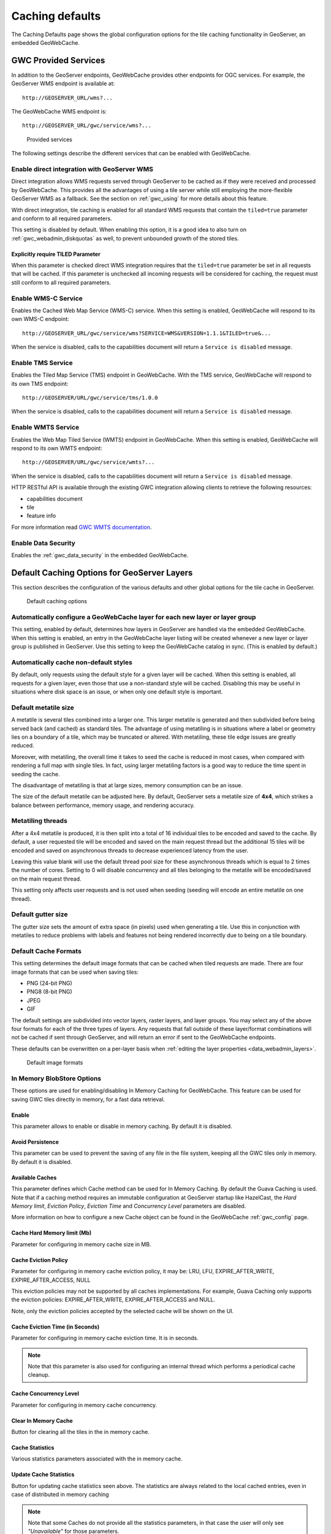 .. _gwc_webadmin_defaults:

Caching defaults
================

The Caching Defaults page shows the global configuration options for the tile caching functionality in GeoServer, an embedded GeoWebCache.

GWC Provided Services
---------------------

In addition to the GeoServer endpoints, GeoWebCache provides other endpoints for OGC services. For example, the GeoServer WMS endpoint is available at::

  http://GEOSERVER_URL/wms?...

The GeoWebCache WMS endpoint is::

  http://GEOSERVER_URL/gwc/service/wms?...

.. figure:: img/defaults_services.png

   Provided services

The following settings describe the different services that can be enabled with GeoWebCache.

Enable direct integration with GeoServer WMS
~~~~~~~~~~~~~~~~~~~~~~~~~~~~~~~~~~~~~~~~~~~~

Direct integration allows WMS requests served through GeoServer to be cached as if they were received and processed by GeoWebCache. This provides all the advantages of using a tile server while still employing the more-flexible GeoServer WMS as a fallback. See the section on :ref:`gwc_using` for more details about this feature.

With direct integration, tile caching is enabled for all standard WMS requests that contain the ``tiled=true`` parameter and conform to all required parameters.

This setting is disabled by default. When enabling this option, it is a good idea to also turn on :ref:`gwc_webadmin_diskquotas` as well, to prevent unbounded growth of the stored tiles.

Explicitly require TILED Parameter
``````````````````````````````````
When this parameter is checked direct WMS integration requires that the ``tiled=true`` parameter be set in all requests that will be cached. If this parameter is unchecked all incoming requests will be considered for caching, the request must still conform to all required parameters.



Enable WMS-C Service
~~~~~~~~~~~~~~~~~~~~

Enables the Cached Web Map Service (WMS-C) service. When this setting is enabled, GeoWebCache will respond to its own WMS-C endpoint::

  http://GEOSERVER_URL/gwc/service/wms?SERVICE=WMS&VERSION=1.1.1&TILED=true&...

When the service is disabled, calls to the capabilities document will return a ``Service is disabled`` message.

Enable TMS Service
~~~~~~~~~~~~~~~~~~

Enables the Tiled Map Service (TMS) endpoint in GeoWebCache. With the TMS service, GeoWebCache will respond to its own TMS endpoint::

  http://GEOSERVER/URL/gwc/service/tms/1.0.0

When the service is disabled, calls to the capabilities document will return a ``Service is disabled`` message.

Enable WMTS Service
~~~~~~~~~~~~~~~~~~~

Enables the Web Map Tiled Service (WMTS) endpoint in GeoWebCache. When this setting is enabled, GeoWebCache will respond to its own WMTS endpoint::

  http://GEOSERVER/URL/gwc/service/wmts?...

When the service is disabled, calls to the capabilities document will return a ``Service is disabled`` message.

HTTP RESTful API is available through the existing GWC integration allowing clients to retrieve the following resources:

* capabilities document
* tile
* feature info

For more information read `GWC WMTS documentation <http://geowebcache.org/docs/current/services/wmts.html>`_.

Enable Data Security
~~~~~~~~~~~~~~~~~~~~

Enables the :ref:`gwc_data_security` in the embedded GeoWebCache.

Default Caching Options for GeoServer Layers
--------------------------------------------

This section describes the configuration of the various defaults and other global options for the tile cache in GeoServer.

.. figure:: img/defaults_options.png

   Default caching options

Automatically configure a GeoWebCache layer for each new layer or layer group
~~~~~~~~~~~~~~~~~~~~~~~~~~~~~~~~~~~~~~~~~~~~~~~~~~~~~~~~~~~~~~~~~~~~~~~~~~~~~

This setting, enabled by default, determines how layers in GeoServer are handled via the embedded GeoWebCache. When this setting is enabled, an entry in the GeoWebCache layer listing will be created whenever a new layer or layer group is published in GeoServer. Use this setting to keep the GeoWebCache catalog in sync. (This is enabled by default.)

Automatically cache non-default styles
~~~~~~~~~~~~~~~~~~~~~~~~~~~~~~~~~~~~~~

By default, only requests using the default style for a given layer will be cached. When this setting is enabled, all requests for a given layer, even those that use a non-standard style will be cached. Disabling this may be useful in situations where disk space is an issue, or when only one default style is important.

Default metatile size
~~~~~~~~~~~~~~~~~~~~~

A metatile is several tiles combined into a larger one. This larger metatile is generated and then subdivided before being served back (and cached) as standard tiles. The advantage of using metatiling is in situations where a label or geometry lies on a boundary of a tile, which may be truncated or altered. With metatiling, these tile edge issues are greatly reduced.

Moreover, with metatiling, the overall time it takes to seed the cache is reduced in most cases, when compared with rendering a full map with single tiles. In fact, using larger metatiling factors is a good way to reduce the time spent in seeding the cache. 

The disadvantage of metatiling is that at large sizes, memory consumption can be an issue.

The size of the default metatile can be adjusted here. By default, GeoServer sets a metatile size of **4x4**, which strikes a balance between performance, memory usage, and rendering accuracy.

Metatiling threads
~~~~~~~~~~~~~~~~~~

After a 4x4 metatile is produced, it is then split into a total of 16 individual tiles to be encoded and saved to the cache. By default, a user requested tile will be encoded and saved on the main request thread but the additional 15 tiles will be encoded and saved on asynchronous threads to decrease experienced latency from the user.

Leaving this value blank will use the default thread pool size for these asynchronous threads which is equal to 2 times the number of cores. Setting to 0 will disable concurrency and all tiles belonging to the metatile will be encoded/saved on the main request thread.

This setting only affects user requests and is not used when seeding (seeding will encode an entire metatile on one thread).

Default gutter size
~~~~~~~~~~~~~~~~~~~

The gutter size sets the amount of extra space (in pixels) used when generating a tile. Use this in conjunction with metatiles to reduce problems with labels and features not being rendered incorrectly due to being on a tile boundary.

Default Cache Formats
~~~~~~~~~~~~~~~~~~~~~

This setting determines the default image formats that can be cached when tiled requests are made. There are four image formats that can be used when saving tiles:

* PNG (24-bit PNG)
* PNG8 (8-bit PNG)
* JPEG
* GIF

The default settings are subdivided into vector layers, raster layers, and layer groups. You may select any of the above four formats for each of the three types of layers. Any requests that fall outside of these layer/format combinations will not be cached if sent through GeoServer, and will return an error if sent to the GeoWebCache endpoints.

These defaults can be overwritten on a per-layer basis when :ref:`editing the layer properties <data_webadmin_layers>`.

.. figure:: img/defaults_formats.png

   Default image formats


In Memory BlobStore Options
~~~~~~~~~~~~~~~~~~~~~~~~~~~

These options are used for enabling/disabling In Memory Caching for GeoWebCache. This feature can be used for saving GWC tiles directly in memory, for a fast data retrieval.

Enable
``````
This parameter allows to enable or disable in memory caching. By default it is disabled.

Avoid Persistence
`````````````````
This parameter can be used to prevent the saving of any file in the file system, keeping all the GWC tiles only in memory. By default it is disabled.

Available Caches
````````````````
This parameter defines which Cache method can be used for In Memory Caching. By default the Guava Caching is used. Note that if a caching method
requires an immutable configuration at GeoServer startup like HazelCast, the *Hard Memory limit*, *Eviction Policy*, *Eviction Time* and *Concurrency Level*
parameters are disabled.

More information on how to configure a new Cache object can be found in the GeoWebCache :ref:`gwc_config` page.

Cache Hard Memory limit (Mb)
````````````````````````````
Parameter for configuring in memory cache size in MB.

Cache Eviction Policy
`````````````````````
Parameter for configuring in memory cache eviction policy, it may be: LRU, LFU, EXPIRE_AFTER_WRITE, EXPIRE_AFTER_ACCESS, NULL

This eviction policies may not be supported by all caches implementations. For example, Guava Caching only supports the eviction policies: EXPIRE_AFTER_WRITE, EXPIRE_AFTER_ACCESS and NULL.

Note, only the eviction policies accepted by the selected cache will be shown on the UI.

Cache Eviction Time (in Seconds)
````````````````````````````````
Parameter for configuring in memory cache eviction time. It is in seconds. 

.. note:: Note that this parameter is also used for configuring an internal thread which performs a periodical cache cleanup.

Cache Concurrency Level
```````````````````````
Parameter for configuring in memory cache concurrency.

Clear In Memory Cache
`````````````````````
Button for clearing all the tiles in the in memory cache.

Cache Statistics
````````````````
Various statistics parameters associated with the in memory cache.

Update Cache Statistics
```````````````````````
Button for updating cache statistics seen above. The statistics are always related to the local cached entries, even in case of distributed in memory caching

.. note:: Note that some Caches do not provide all the statistics parameters, in that case the user will only see *"Unavailable"* for those parameters.

.. figure:: img/blobstoreoptions.png
   :align: center

   *In Memory BlobStore Options* 

.. note:: Note that in the *TileCaching* tab for each Layer, you may decide to disable in memory caching for the selected Layer by clicking on the **Enable In Memory Caching for this Layer** checkbox. This option is disabled for those caches which don't support this feature.  

Skip caching on dimension warnings
~~~~~~~~~~~~~~~~~~~~~~~~~~~~~~~~~~

WMS dimension handling can be complex, with ability to return tiles where the specified time
was not a match, or when the request contained no time at all.
This may not be a good match for tile caching, as it breaks the unique link between URL and tile content.

The following settings allow to disable caching when a WMS dimension warning is issued: 


.. figure:: img/skipCacheWarnings.png
   :align: center

   *Skip caching on cache warnings*

The best settings depend on the type of dataset and disk-quota configurations:

  * For **static datasets with dimensions**, the default value skip could be removed, as it's going to 
    generate at most one copy of the tiles. The nearest match and failed nearest
    could be cached if there is a disk quota (to speed up clients that repeatedly fail to perform an exact time match), 
    but it's best not to cache it if there is no disk quota, as the mismatches can be potentially infinite, leading to 
    an uncontrolled growth of the cache.
  * For a **datasets growing over time**, it's better to disable caching on the default value, as it's often
    the "latest", that is, the most recently added to the dataset. This means the tiles contents
    change based on when they are asked for. The considerations for nearest and failed matches
    are the same as for the static datasets.

Caution is advised if the data ingestion might happen to skip some time/elevation values,
to fill them only at a later time. In this case, nearest matches could cause the system to cache
a tile for a nearby time value, which would hide the actual values if they get ingested at a later time.


Default Cached Gridsets
~~~~~~~~~~~~~~~~~~~~~~~

This section shows the gridsets that will be automatically configured for cached layers. While there are some pre-configured gridsets available, only two are enabled by default. These correspond to the most common and universal cases:

* EPSG:4326 (geographic) with 22 maximum zoom levels and 256x256 pixel tiles
* EPSG:900913 (spherical Mercator) with 31 maximum zoom levels and 256x256 pixel tiles

.. figure:: img/defaults_gridsets.png
   :align: center

   *Default gridsets*


To add a pre-existing grid set, select it from the :guilabel:`Add default grid set` menu, and click the Add icon (green circle with plus sign).

.. figure:: img/addexistinggridset.png
   :align: center

   *Adding an existing gridset to the list of defaults*

These definitions are described in more detail on the :ref:`gwc_webadmin_gridsets` page.
